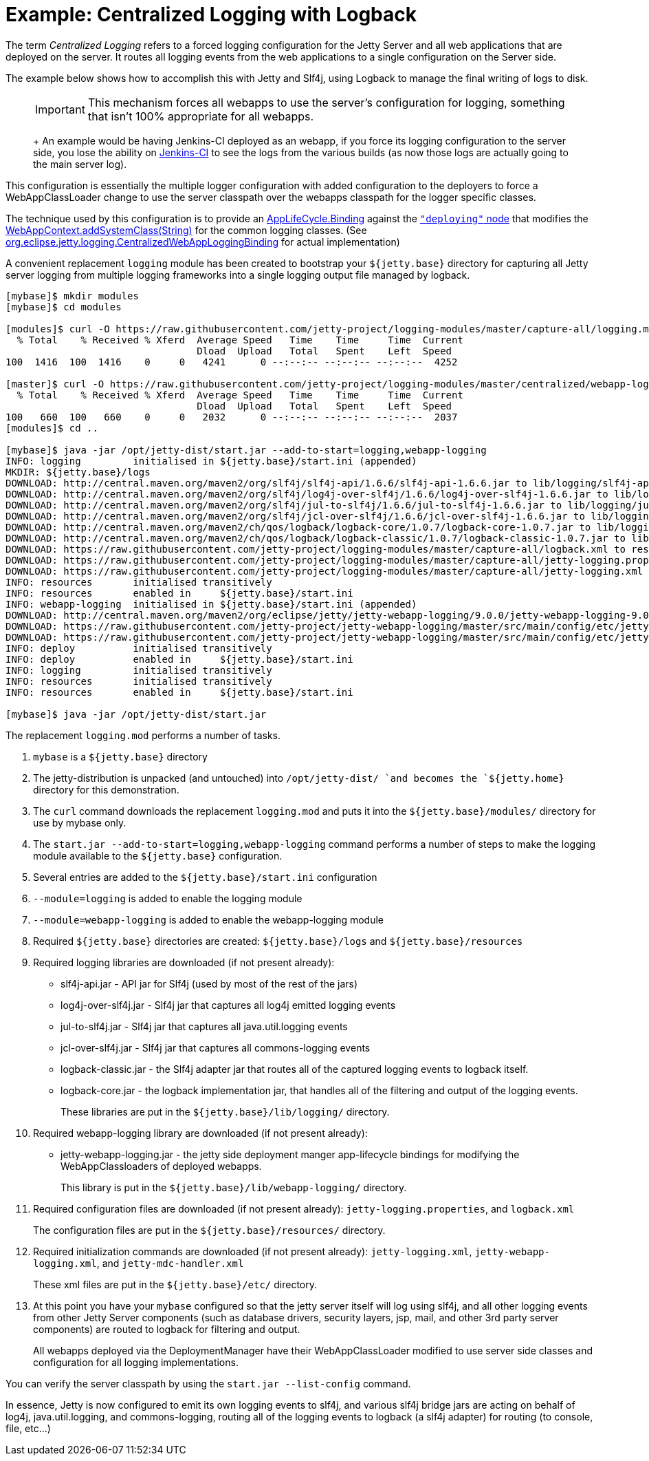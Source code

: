//  ========================================================================
//  Copyright (c) 1995-2016 Mort Bay Consulting Pty. Ltd.
//  ========================================================================
//  All rights reserved. This program and the accompanying materials
//  are made available under the terms of the Eclipse Public License v1.0
//  and Apache License v2.0 which accompanies this distribution.
//
//      The Eclipse Public License is available at
//      http://www.eclipse.org/legal/epl-v10.html
//
//      The Apache License v2.0 is available at
//      http://www.opensource.org/licenses/apache2.0.php
//
//  You may elect to redistribute this code under either of these licenses.
//  ========================================================================

[[example-logging-logback-centralized]]
= Example: Centralized Logging with Logback

The term _Centralized Logging_ refers to a forced logging configuration
for the Jetty Server and all web applications that are deployed on the
server. It routes all logging events from the web applications to a
single configuration on the Server side.

The example below shows how to accomplish this with Jetty and Slf4j,
using Logback to manage the final writing of logs to disk.

____
[IMPORTANT]
This mechanism forces all webapps to use the server's configuration for logging, something that isn't 100% appropriate for all webapps.
+
An example would be having Jenkins-CI deployed as an webapp, if you force its logging configuration to the server side, you lose the ability on http://jenkins-ci.org/[Jenkins-CI] to see the logs from the various builds (as now those logs are actually going to the main server log).
____

This configuration is essentially the multiple logger configuration with
added configuration to the deployers to force a WebAppClassLoader change
to use the server classpath over the webapps classpath for the logger
specific classes.

The technique used by this configuration is to provide an
link:{JDURL}org/eclipse/jetty/deploy/AppLifeCycle.Binding.html[AppLifeCycle.Binding]
against the
link:{JDURL}/org/eclipse/jetty/deploy/AppLifeCycle.html[`"deploying"`
node] that modifies the
link:{JDURL}/org/eclipse/jetty/webapp/WebAppContext.html#addSystemClass(java.lang.String)[WebAppContext.addSystemClass(String)]
for the common logging classes. (See
https://github.com/jetty-project/jetty-webapp-logging/blob/master/src/main/java/org/eclipse/jetty/webapp/logging/CentralizedWebAppLoggingBinding.java[org.eclipse.jetty.logging.CentralizedWebAppLoggingBinding]
for actual implementation)

A convenient replacement `logging` module has been created to bootstrap
your `${jetty.base}` directory for capturing all Jetty server logging
from multiple logging frameworks into a single logging output file
managed by logback.

....
[mybase]$ mkdir modules
[mybase]$ cd modules

[modules]$ curl -O https://raw.githubusercontent.com/jetty-project/logging-modules/master/capture-all/logging.mod
  % Total    % Received % Xferd  Average Speed   Time    Time     Time  Current
                                 Dload  Upload   Total   Spent    Left  Speed
100  1416  100  1416    0     0   4241      0 --:--:-- --:--:-- --:--:--  4252

[master]$ curl -O https://raw.githubusercontent.com/jetty-project/logging-modules/master/centralized/webapp-logging.mod
  % Total    % Received % Xferd  Average Speed   Time    Time     Time  Current
                                 Dload  Upload   Total   Spent    Left  Speed
100   660  100   660    0     0   2032      0 --:--:-- --:--:-- --:--:--  2037
[modules]$ cd ..

[mybase]$ java -jar /opt/jetty-dist/start.jar --add-to-start=logging,webapp-logging
INFO: logging         initialised in ${jetty.base}/start.ini (appended)
MKDIR: ${jetty.base}/logs
DOWNLOAD: http://central.maven.org/maven2/org/slf4j/slf4j-api/1.6.6/slf4j-api-1.6.6.jar to lib/logging/slf4j-api-1.6.6.jar
DOWNLOAD: http://central.maven.org/maven2/org/slf4j/log4j-over-slf4j/1.6.6/log4j-over-slf4j-1.6.6.jar to lib/logging/log4j-over-slf4j-1.6.6.jar
DOWNLOAD: http://central.maven.org/maven2/org/slf4j/jul-to-slf4j/1.6.6/jul-to-slf4j-1.6.6.jar to lib/logging/jul-to-slf4j-1.6.6.jar
DOWNLOAD: http://central.maven.org/maven2/org/slf4j/jcl-over-slf4j/1.6.6/jcl-over-slf4j-1.6.6.jar to lib/logging/jcl-over-slf4j-1.6.6.jar
DOWNLOAD: http://central.maven.org/maven2/ch/qos/logback/logback-core/1.0.7/logback-core-1.0.7.jar to lib/logging/logback-core-1.0.7.jar
DOWNLOAD: http://central.maven.org/maven2/ch/qos/logback/logback-classic/1.0.7/logback-classic-1.0.7.jar to lib/logging/logback-classic-1.0.7.jar
DOWNLOAD: https://raw.githubusercontent.com/jetty-project/logging-modules/master/capture-all/logback.xml to resources/logback.xml
DOWNLOAD: https://raw.githubusercontent.com/jetty-project/logging-modules/master/capture-all/jetty-logging.properties to resources/jetty-logging.properties
DOWNLOAD: https://raw.githubusercontent.com/jetty-project/logging-modules/master/capture-all/jetty-logging.xml to etc/jetty-logging.xml
INFO: resources       initialised transitively
INFO: resources       enabled in     ${jetty.base}/start.ini
INFO: webapp-logging  initialised in ${jetty.base}/start.ini (appended)
DOWNLOAD: http://central.maven.org/maven2/org/eclipse/jetty/jetty-webapp-logging/9.0.0/jetty-webapp-logging-9.0.0.jar to lib/webapp-logging/jetty-webapp-logging-9.0.0.jar
DOWNLOAD: https://raw.githubusercontent.com/jetty-project/jetty-webapp-logging/master/src/main/config/etc/jetty-webapp-logging.xml to etc/jetty-webapp-logging.xml
DOWNLOAD: https://raw.githubusercontent.com/jetty-project/jetty-webapp-logging/master/src/main/config/etc/jetty-mdc-handler.xml to etc/jetty-mdc-handler.xml
INFO: deploy          initialised transitively
INFO: deploy          enabled in     ${jetty.base}/start.ini
INFO: logging         initialised transitively
INFO: resources       initialised transitively
INFO: resources       enabled in     ${jetty.base}/start.ini

[mybase]$ java -jar /opt/jetty-dist/start.jar
....

The replacement `logging.mod` performs a number of tasks.

1.  `mybase` is a `${jetty.base}` directory
2.  The jetty-distribution is unpacked (and untouched) into
`/opt/jetty-dist/ `and becomes the `${jetty.home}` directory for this
demonstration.
3.  The `curl` command downloads the replacement `logging.mod` and puts
it into the `${jetty.base}/modules/` directory for use by mybase only.
4.  The `start.jar
        --add-to-start=logging,webapp-logging` command performs a number
of steps to make the logging module available to the `${jetty.base}`
configuration.
1.  Several entries are added to the `${jetty.base}/start.ini`
configuration
1.  `--module=logging` is added to enable the logging module
2.  `--module=webapp-logging` is added to enable the webapp-logging
module
2.  Required `${jetty.base}` directories are created:
`${jetty.base}/logs` and `${jetty.base}/resources`
3.  Required logging libraries are downloaded (if not present already):
* slf4j-api.jar - API jar for Slf4j (used by most of the rest of the
jars)
* log4j-over-slf4j.jar - Slf4j jar that captures all log4j emitted
logging events
* jul-to-slf4j.jar - Slf4j jar that captures all java.util.logging
events
* jcl-over-slf4j.jar - Slf4j jar that captures all commons-logging
events
* logback-classic.jar - the Slf4j adapter jar that routes all of the
captured logging events to logback itself.
* logback-core.jar - the logback implementation jar, that handles all of
the filtering and output of the logging events.
+
These libraries are put in the `${jetty.base}/lib/logging/` directory.
4.  Required webapp-logging library are downloaded (if not present
already):
* jetty-webapp-logging.jar - the jetty side deployment manger
app-lifecycle bindings for modifying the WebAppClassloaders of deployed
webapps.
+
This library is put in the `${jetty.base}/lib/webapp-logging/`
directory.
5.  Required configuration files are downloaded (if not present
already): `jetty-logging.properties`, and `logback.xml`
+
The configuration files are put in the `${jetty.base}/resources/`
directory.
6.  Required initialization commands are downloaded (if not present
already): `jetty-logging.xml`, `jetty-webapp-logging.xml`, and
`jetty-mdc-handler.xml`
+
These xml files are put in the `${jetty.base}/etc/` directory.
5.  At this point you have your `mybase` configured so that the jetty
server itself will log using slf4j, and all other logging events from
other Jetty Server components (such as database drivers, security
layers, jsp, mail, and other 3rd party server components) are routed to
logback for filtering and output.
+
All webapps deployed via the DeploymentManager have their
WebAppClassLoader modified to use server side classes and configuration
for all logging implementations.

You can verify the server classpath by using the `start.jar
    --list-config` command.

In essence, Jetty is now configured to emit its own logging events to
slf4j, and various slf4j bridge jars are acting on behalf of log4j,
java.util.logging, and commons-logging, routing all of the logging
events to logback (a slf4j adapter) for routing (to console, file,
etc...)
